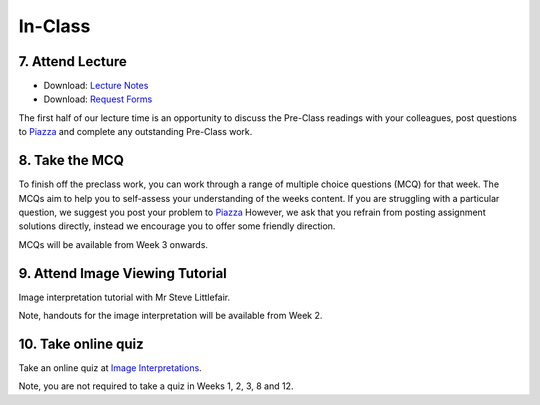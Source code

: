 In-Class
=============================================

7. Attend Lecture
---------------------------------------
- Download: `Lecture Notes <https://drive.google.com/open?id=0B6CQLltkabxHLWFXcWxQNktHVVk>`_
- Download: `Request Forms <https://drive.google.com/open?id=0B6CQLltkabxHN3hoSW1MbndzSDQ>`_

The first half of our lecture time is an opportunity to discuss the Pre-Class readings with your colleagues, post questions to `Piazza <https://piazza.com/class/ivd39iavqrk2qd>`_ and complete any outstanding Pre-Class work.


8. Take the MCQ
-----------------
To finish off the preclass work, you can work through a range of multiple choice questions (MCQ) for that week. The MCQs aim to help you to self-assess your understanding of the weeks content. If you are struggling with a particular question, we suggest you post your problem to `Piazza <https://piazza.com/class/ivd39iavqrk2qd>`_ However, we ask that you refrain from posting assignment solutions directly, instead we encourage you to offer some friendly direction.

MCQs will be available from Week 3 onwards.


9. Attend Image Viewing Tutorial
---------------------------------------
Image interpretation tutorial with Mr Steve Littlefair.

Note, handouts for the image interpretation will be available from Week 2.


10. Take online quiz
---------------------------------------
Take an online quiz at `Image Interpretations <http://www.imageinterpretation.co.uk>`_.

Note, you are not required to take a quiz in Weeks 1, 2, 3, 8 and 12.
